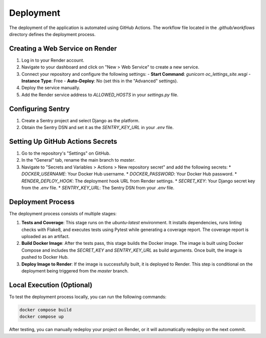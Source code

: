Deployment
===========

The deployment of the application is automated using GitHub Actions. The workflow file located in the `.github/workflows` directory defines the deployment process.

Creating a Web Service on Render
--------------------------------

1. Log in to your Render account.
2. Navigate to your dashboard and click on "New > Web Service" to create a new service.
3. Connect your repository and configure the following settings:
   - **Start Command**: `gunicorn oc_lettings_site.wsgi`
   - **Instance Type**: Free
   - **Auto-Deploy**: No (set this in the "Advanced" settings).
4. Deploy the service manually.
5. Add the Render service address to `ALLOWED_HOSTS` in your `settings.py` file.

Configuring Sentry
-------------------

1. Create a Sentry project and select Django as the platform.
2. Obtain the Sentry DSN and set it as the `SENTRY_KEY_URL` in your `.env` file.

Setting Up GitHub Actions Secrets
----------------------------------

1. Go to the repository's "Settings" on GitHub.
2. In the "General" tab, rename the main branch to `master`.
3. Navigate to "Secrets and Variables > Actions > New repository secret" and add the following secrets:
   * `DOCKER_USERNAME`: Your Docker Hub username.
   * `DOCKER_PASSWORD`: Your Docker Hub password.
   * `RENDER_DEPLOY_HOOK`: The deployment hook URL from Render settings.
   * `SECRET_KEY`: Your Django secret key from the `.env` file.
   * `SENTRY_KEY_URL`: The Sentry DSN from your `.env` file.

Deployment Process
-------------------

The deployment process consists of multiple stages:

1. **Tests and Coverage**: This stage runs on the `ubuntu-latest` environment. It installs dependencies, runs linting checks with Flake8, and executes tests using Pytest while generating a coverage report. The coverage report is uploaded as an artifact.
   
2. **Build Docker Image**: After the tests pass, this stage builds the Docker image. The image is built using Docker Compose and includes the `SECRET_KEY` and `SENTRY_KEY_URL` as build arguments. Once built, the image is pushed to Docker Hub.

3. **Deploy Image to Render**: If the image is successfully built, it is deployed to Render. This step is conditional on the deployment being triggered from the `master` branch.

Local Execution (Optional)
--------------------------


To test the deployment process locally, you can run the following commands:

.. code-block:: bash

    docker compose build
    docker compose up

After testing, you can manually redeploy your project on Render, or it will automatically redeploy on the next commit.
